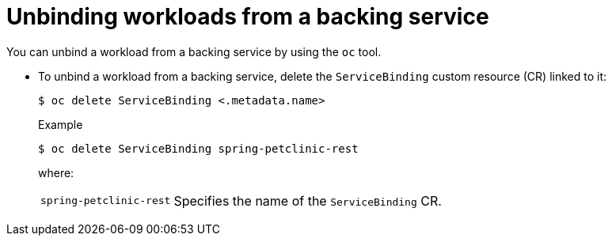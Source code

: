// Module included in the following assemblies:
//
// * /applications/connecting_applications_to_services/binding-workloads-using-sbo.adoc

[id="sbo-unbinding-workloads-from-a-backing-service_{context}"]
= Unbinding workloads from a backing service

You can unbind a workload from a backing service by using the `oc` tool.

* To unbind a workload from a backing service, delete the `ServiceBinding` custom resource (CR) linked to it:
+
[source,terminal]
----
$ oc delete ServiceBinding <.metadata.name>
----
+
.Example
[source,terminal]
----
$ oc delete ServiceBinding spring-petclinic-rest
----
where:
[horizontal]
`spring-petclinic-rest`:: Specifies the name of the `ServiceBinding` CR.
